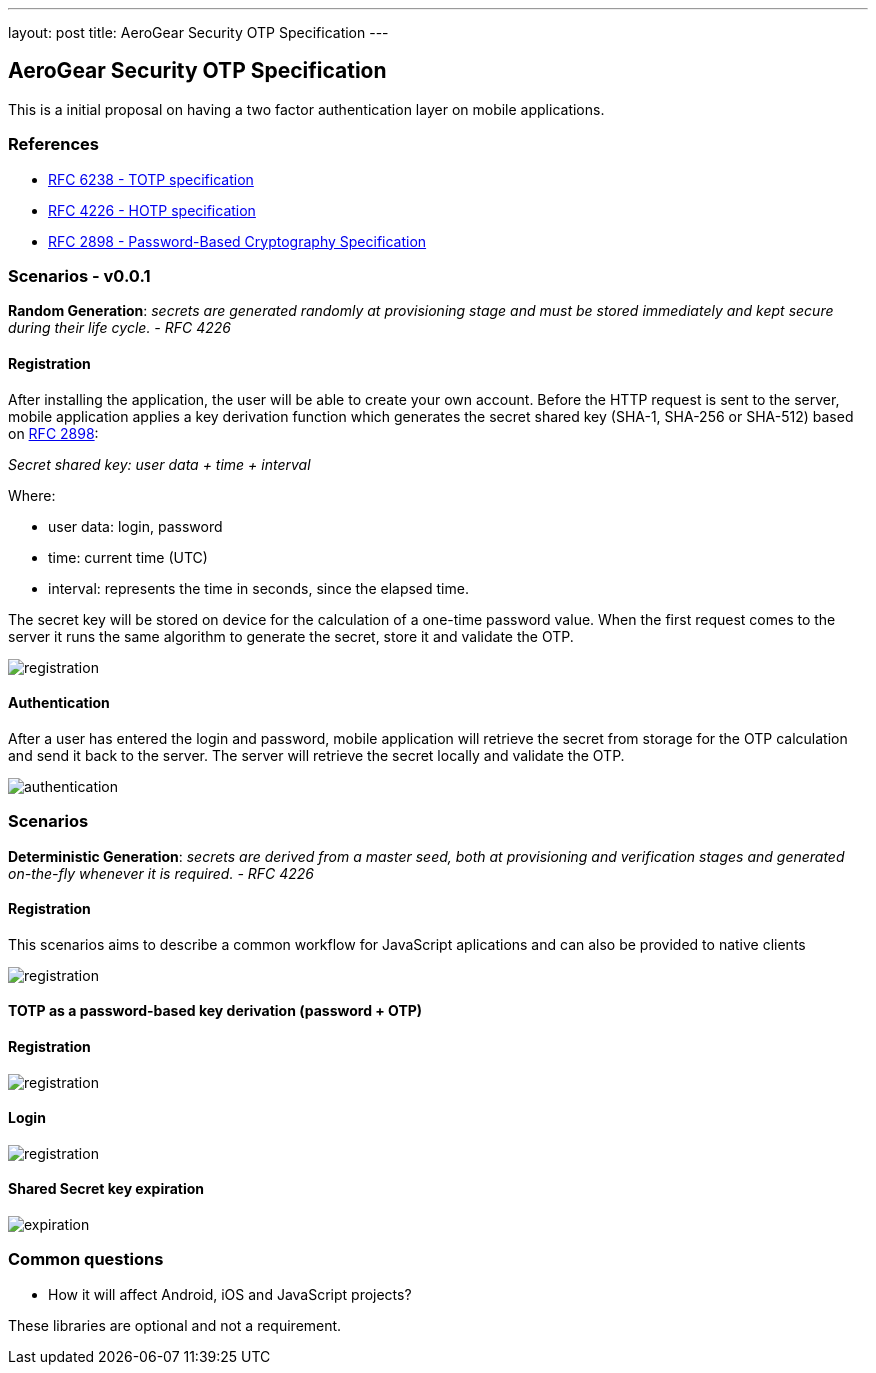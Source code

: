 ---
layout: post
title: AeroGear Security OTP Specification
---

AeroGear Security OTP Specification
-----------------------------------

This is a initial proposal on having a two factor authentication layer
on mobile applications.

References
~~~~~~~~~~

* http://tools.ietf.org/html/rfc6238[RFC 6238 - TOTP specification]
* http://tools.ietf.org/html/rfc4226[RFC 4226 - HOTP specification]
* http://tools.ietf.org/html/rfc2898[RFC 2898 - Password-Based
Cryptography Specification]

Scenarios - v0.0.1
~~~~~~~~~~~~~~~~~~

*Random Generation*: _secrets are generated randomly at provisioning
stage and must be stored immediately and kept secure during their life
cycle. - RFC 4226_

Registration
^^^^^^^^^^^^

After installing the application, the user will be able to create your
own account. Before the HTTP request is sent to the server, mobile
application applies a key derivation function which generates the secret
shared key (SHA-1, SHA-256 or SHA-512) based on
http://tools.ietf.org/html/rfc2898[RFC 2898]:

_Secret shared key: user data + time + interval_

Where:

* user data: login, password
* time: current time (UTC)
* interval: represents the time in seconds, since the elapsed time.

The secret key will be stored on device for the calculation of a
one-time password value. When the first request comes to the server it
runs the same algorithm to generate the secret, store it and validate
the OTP.

image:img/aerogear_otp_registrationv0.0.1.png[registration]

Authentication
^^^^^^^^^^^^^^

After a user has entered the login and password, mobile application will
retrieve the secret from storage for the OTP calculation and send it
back to the server. The server will retrieve the secret locally and
validate the OTP.

image:img/aerogear_otp_authenticationv0.0.1.png[authentication]

Scenarios
~~~~~~~~~

*Deterministic Generation*: _secrets are derived from a master seed,
both at provisioning and verification stages and generated on-the-fly
whenever it is required. - RFC 4226_

Registration
^^^^^^^^^^^^

This scenarios aims to describe a common workflow for JavaScript aplications
and can also be provided to native clients

image:img/aerogear_otp_registrationv0.0.3.png[registration]

TOTP as a password-based key derivation (password + OTP)
^^^^^^^^^^^^^^^^^^^^^^^^^^^^^^^^^^^^^^^^^^^^^^^^^^^^^^^^

Registration
^^^^^^^^^^^^

image:img/aerogear_otp_registrationv0.0.3_1.png[registration]

Login
^^^^^
image:img/aerogear_otp_registrationv0.0.3_2.png[registration]

Shared Secret key expiration
^^^^^^^^^^^^^^^^^^^^^^^^^^^^

image:img/aerogear_otp_secret_expirationv0.0.2.jpg[expiration]

Common questions
~~~~~~~~~~~~~~~~

* How it will affect Android, iOS and JavaScript projects?

These libraries are optional and not a requirement.

